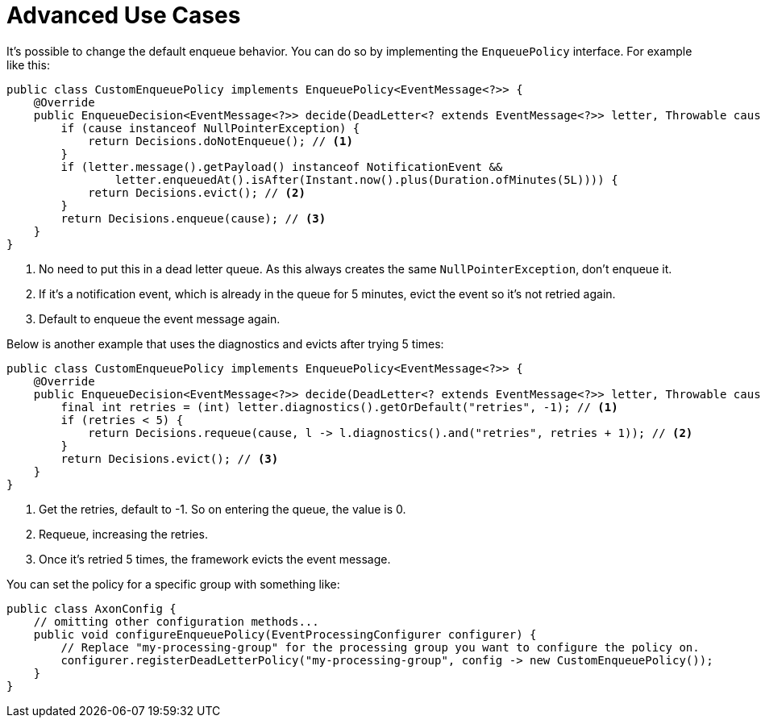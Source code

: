= Advanced Use Cases
:navtitle: Advanced use cases

It's possible to change the default enqueue behavior. You can do so by implementing the `EnqueuePolicy` interface.
For example like this:

[source,java]
----
public class CustomEnqueuePolicy implements EnqueuePolicy<EventMessage<?>> {
    @Override
    public EnqueueDecision<EventMessage<?>> decide(DeadLetter<? extends EventMessage<?>> letter, Throwable cause) {
        if (cause instanceof NullPointerException) {
            return Decisions.doNotEnqueue(); // <1>
        }
        if (letter.message().getPayload() instanceof NotificationEvent &&
                letter.enqueuedAt().isAfter(Instant.now().plus(Duration.ofMinutes(5L)))) {
            return Decisions.evict(); // <2>
        }
        return Decisions.enqueue(cause); // <3>
    }
}
----

<1> No need to put this in a dead letter queue.
As this always creates the same `NullPointerException`, don't enqueue it.
<2> If it's a notification event, which is already in the queue for 5 minutes, evict the event so it's not retried again.
<3> Default to enqueue the event message again.

Below is another example that uses the diagnostics and evicts after trying 5 times:

[source,java]
----
public class CustomEnqueuePolicy implements EnqueuePolicy<EventMessage<?>> {
    @Override
    public EnqueueDecision<EventMessage<?>> decide(DeadLetter<? extends EventMessage<?>> letter, Throwable cause) {
        final int retries = (int) letter.diagnostics().getOrDefault("retries", -1); // <1>
        if (retries < 5) {
            return Decisions.requeue(cause, l -> l.diagnostics().and("retries", retries + 1)); // <2>
        }
        return Decisions.evict(); // <3>
    }
}
----

<1> Get the retries, default to -1. So on entering the queue, the value is 0.
<2> Requeue, increasing the retries.
<3> Once it's retried 5 times, the framework evicts the event message.

You can set the policy for a specific group with something like:

[source,java]
----
public class AxonConfig {
    // omitting other configuration methods...
    public void configureEnqueuePolicy(EventProcessingConfigurer configurer) {
        // Replace "my-processing-group" for the processing group you want to configure the policy on.
        configurer.registerDeadLetterPolicy("my-processing-group", config -> new CustomEnqueuePolicy());
    }
}
----